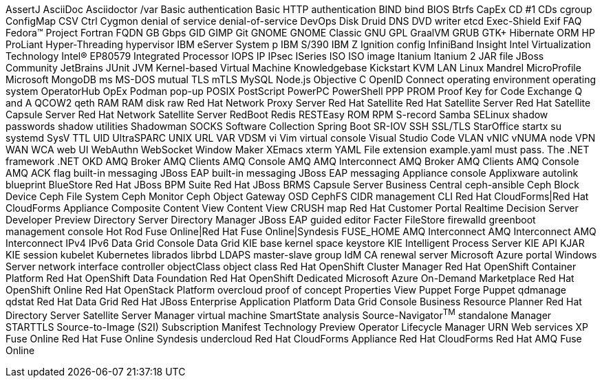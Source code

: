 AssertJ
AsciiDoc
Asciidoctor
/var
Basic authentication
Basic HTTP authentication
BIND
bind
BIOS
Btrfs
CapEx
CD #1
CDs
cgroup
ConfigMap
CSV
Ctrl
Cygmon
denial of service
denial-of-service
DevOps
Disk Druid
DNS
DVD writer
etcd
Exec-Shield
Exif
FAQ
Fedora™ Project
Fortran
FQDN
GB
Gbps
GID
GIMP
Git
GNOME
GNOME Classic
GNU
GPL
GraalVM
GRUB
GTK+
Hibernate ORM
HP ProLiant
Hyper-Threading
hypervisor
IBM eServer System p
IBM S/390
IBM Z
Ignition config
InfiniBand
Insight
Intel Virtualization Technology
Intel(R) EP80579 Integrated Processor
IOPS
IP
IPsec
ISeries
ISO
ISO image
Itanium
Itanium 2
JAR file
JBoss Community
JetBrains
JUnit
JVM
Kernel-based Virtual Machine
Knowledgebase
Kickstart
KVM
LAN
Linux
Mandrel
MicroProfile
Microsoft
MongoDB
ms
MS-DOS
mutual TLS
mTLS
MySQL
Node.js
Objective C
OpenID Connect
operating environment
operating system
OperatorHub
OpEx
Podman
pop-up
POSIX
PostScript
PowerPC
PowerShell
PPP
PROM
Proof Key for Code Exchange
Q and A
QCOW2
qeth
RAM
RAM disk
raw
Red Hat Network Proxy Server
Red Hat Satellite
Red Hat Satellite Server
Red Hat Satellite Capsule Server
Red Hat Network Satellite Server
RedBoot
Redis
RESTEasy
ROM
RPM
S-record
Samba
SELinux
shadow passwords
shadow utilities
Shadowman
SOCKS
Software Collection
Spring Boot
SR-IOV
SSH
SSL/TLS
StarOffice
startx
su
systemd
SysV
TTL
UID
UltraSPARC
UNIX
URL
VAR
VDSM
vi
Vim
virtual console
Visual Studio Code
VLAN
vNIC
vNUMA node
VPN
WAN
WCA
web UI
WebAuthn
WebSocket
Window Maker
XEmacs
xterm
YAML
File extension example.yaml must pass.
The .NET framework
.NET
OKD
AMQ Broker
AMQ Clients
AMQ Console
AMQ
AMQ Interconnect
AMQ Broker
AMQ Clients
AMQ Console
AMQ
ACK flag
built-in messaging
JBoss EAP built-in messaging
JBoss EAP messaging
Appliance console
Applixware
autolink
blueprint
BlueStore
Red Hat JBoss BPM Suite
Red Hat JBoss BRMS
Capsule Server
Business Central
ceph-ansible
Ceph Block Device
Ceph File System
Ceph Monitor
Ceph Object Gateway
OSD
CephFS
CIDR
management CLI
Red Hat CloudForms|Red Hat CloudForms Appliance
Composite Content View
Content View
CRUSH map
Red Hat Customer Portal
Realtime Decision Server
Developer Preview
Directory Server
Directory Manager
JBoss EAP
guided editor
Facter
FileStore
firewalld
greenboot
management console
Hot Rod
Fuse Online|Red Hat Fuse Online|Syndesis
FUSE_HOME
AMQ Interconnect
AMQ Interconnect
AMQ Interconnect
IPv4
IPv6
Data Grid Console
Data Grid
KIE base
kernel space
keystore
KIE
Intelligent Process Server
KIE API
KJAR
KIE session
kubelet
Kubernetes
librados
librbd
LDAPS
master-slave group
IdM CA renewal server
Microsoft Azure portal
Windows Server
network interface controller
objectClass
object class
Red Hat OpenShift Cluster Manager
Red Hat OpenShift Container Platform
Red Hat OpenShift Data Foundation
Red Hat OpenShift Dedicated
Microsoft Azure On-Demand Marketplace
Red Hat OpenShift Online
Red Hat OpenStack Platform
overcloud
proof of concept
Properties View
Puppet Forge
Puppet
qdmanage
qdstat
Red Hat Data Grid
Red Hat JBoss Enterprise Application Platform
Data Grid Console
Business Resource Planner
Red Hat Directory Server
Satellite Server
Manager virtual machine
SmartState analysis
Source-Navigator^TM^
standalone Manager
STARTTLS
Source-to-Image (S2I)
Subscription Manifest
Technology Preview
Operator Lifecycle Manager
URN
Web services
XP
Fuse Online
Red Hat Fuse Online
Syndesis
undercloud
Red Hat CloudForms Appliance
Red Hat CloudForms
Red Hat AMQ
Fuse Online
